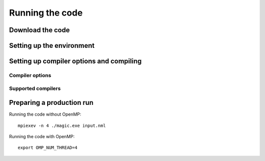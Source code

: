 Running the code
################

Download the code
=================


Setting up the environment
==========================


Setting up compiler options and compiling
=========================================

Compiler options
----------------

Supported compilers
-------------------

Preparing a production run
==========================


Running the code without OpenMP::
  
  mpiexev -n 4 ./magic.exe input.nml

Running the code with OpenMP::
  
  export OMP_NUM_THREAD=4
